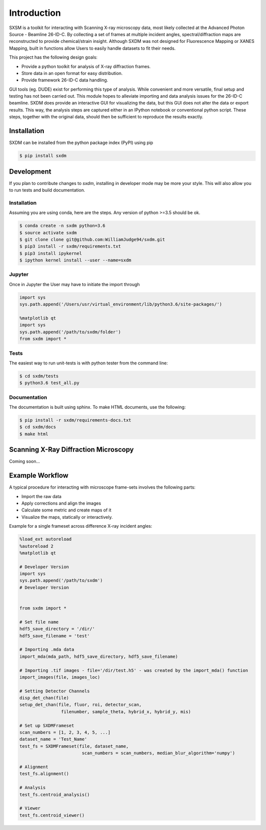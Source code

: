 ===============
 Introduction 
===============

SXSM is a toolkit for interacting with Scanning X-ray microscopy data,
most likely collected at the Advanced Photon Source - Beamline 26-ID-C.
By collecting a set of frames at multiple incident angles, spectral/diffraction
maps  are reconstructed to provide chemical/strain insight. Although SXDM was not
designed for Fluorescence Mapping or XANES Mapping, built in functions allow
Users to easily handle datasets to fit their needs.

This project has the following design goals:

- Provide a python toolkit for analysis of X-ray diffraction frames.
- Store data in an open format for easy distribution.
- Provide framework 26-ID-C data handling.

GUI tools (eg. DUDE) exist for performing this type of
analysis. While convenient and more versatile, final setup and testing has not
been carried out. This module hopes to alleviate importing and
data analysis issues for the 26-ID-C beamline. SXDM does provide
an interactive GUI for visualizing the data, but this GUI
does not alter the data or export results. This way, the analysis
steps are captured either in an IPython notebook or conventional python
script. These steps, together with the original data, should then be
sufficient to reproduce the results exactly.


Installation
============

SXDM can be installed from the python package index (PyPI) using pip

.. code:: bash

   $ pip install sxdm

Development
===========

If you plan to contribute changes to `sxdm`, installing in developer
mode may be more your style. This will also allow you to run tests and
build documentation.

Installation
------------

Assuming you are using conda, here are the
steps. Any version of python >=3.5 should be ok.

.. code:: bash

   $ conda create -n sxdm python=3.6
   $ source activate sxdm
   $ git clone clone git@github.com:WilliamJudge94/sxdm.git
   $ pip3 install -r sxdm/requirements.txt
   $ pip3 install ipykernel
   $ ipython kernel install --user --name=sxdm

Jupyter
-------

Once in Jupyter the User may have to initiate the import through

.. code:: python

    import sys
    sys.path.append('/Users/usr/virtual_environment/lib/python3.6/site-packages/')

    %matplotlib qt
    import sys
    sys.path.append('/path/to/sxdm/folder')
    from sxdm import *

   
Tests
-----

The easiest way to run unit-tests is with python tester from the command line:

.. code:: bash

   $ cd sxdm/tests
   $ python3.6 test_all.py

Documentation
-------------

The documentation is built using sphinx. To make HTML documents, use the following:

.. code:: bash

   $ pip install -r sxdm/requirements-docs.txt
   $ cd sxdm/docs
   $ make html

Scanning X-Ray Diffraction Microscopy
=====================================

Coming soon...


Example Workflow
================

A typical procedure for interacting with microscope frame-sets involves the following parts:

- Import the raw data
- Apply corrections and align the images
- Calculate some metric and create maps of it
- Visualize the maps, statically or interactively.

Example for a single frameset across difference X-ray incident angles:

.. code:: python

    %load_ext autoreload
    %autoreload 2
    %matplotlib qt

    # Developer Version
    import sys
    sys.path.append('/path/to/sxdm')
    # Developer Version


    from sxdm import *

    # Set file name
    hdf5_save_directory = '/dir/'
    hdf5_save_filename = 'test'

    # Importing .mda data
    import_mda(mda_path, hdf5_save_directory, hdf5_save_filename)

    # Importing .tif images - file='/dir/test.h5' - was created by the import_mda() function
    import_images(file, images_loc)

    # Setting Detector Channels
    disp_det_chan(file)
    setup_det_chan(file, fluor, roi, detector_scan,
                    filenumber, sample_theta, hybrid_x, hybrid_y, mis)

    # Set up SXDMFrameset
    scan_numbers = [1, 2, 3, 4, 5, ...]
    dataset_name = 'Test_Name'
    test_fs = SXDMFrameset(file, dataset_name,
                            scan_numbers = scan_numbers, median_blur_algorithm='numpy')

    # Alignment
    test_fs.alignment()

    # Analysis
    test_fs.centroid_analysis()

    # Viewer
    test_fs.centroid_viewer()

